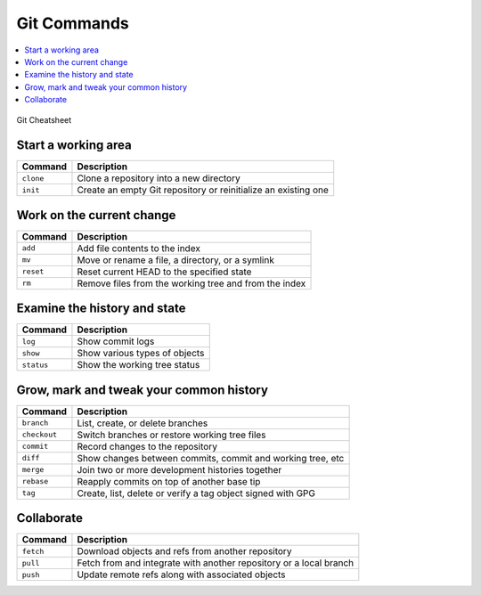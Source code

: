 ============
Git Commands
============

.. contents:: :local:

.. figure:: img/git-cheatsheet.*
   :align: center
   :width: 500px

   Git Cheatsheet

Start a working area
====================
+---------------+----------------------------------------------------------------+
| Command       | Description                                                    |
+===============+================================================================+
| ``clone``     | Clone a repository into a new directory                        |
+---------------+----------------------------------------------------------------+
| ``init``      | Create an empty Git repository or reinitialize an existing one |
+---------------+----------------------------------------------------------------+

Work on the current change
==========================

+---------------+--------------------------------------------------------+
| Command       | Description                                            |
+===============+========================================================+
| ``add``       | Add file contents to the index                         |
+---------------+--------------------------------------------------------+
| ``mv``        | Move or rename a file, a directory, or a symlink       |
+---------------+--------------------------------------------------------+
| ``reset``     | Reset current HEAD to the specified state              |
+---------------+--------------------------------------------------------+
| ``rm``        | Remove files from the working tree and from the index  |
+---------------+--------------------------------------------------------+

Examine the history and state
=============================
+---------------+-------------------------------+
| Command       | Description                   |
+===============+===============================+
| ``log``       | Show commit logs              |
+---------------+-------------------------------+
| ``show``      | Show various types of objects |
+---------------+-------------------------------+
| ``status``    | Show the working tree status  |
+---------------+-------------------------------+

Grow, mark and tweak your common history
========================================

+---------------+-------------------------------------------------------------+
| Command       | Description                                                 |
+===============+=============================================================+
| ``branch``    | List, create, or delete branches                            |
+---------------+-------------------------------------------------------------+
| ``checkout``  | Switch branches or restore working tree files               |
+---------------+-------------------------------------------------------------+
| ``commit``    | Record changes to the repository                            |
+---------------+-------------------------------------------------------------+
| ``diff``      | Show changes between commits, commit and working tree, etc  |
+---------------+-------------------------------------------------------------+
| ``merge``     | Join two or more development histories together             |
+---------------+-------------------------------------------------------------+
| ``rebase``    | Reapply commits on top of another base tip                  |
+---------------+-------------------------------------------------------------+
| ``tag``       | Create, list, delete or verify a tag object signed with GPG |
+---------------+-------------------------------------------------------------+

Collaborate
============

+---------------+--------------------------------------------------------------------+
| Command       | Description                                                        |
+===============+====================================================================+
| ``fetch``     | Download objects and refs from another repository                  |
+---------------+--------------------------------------------------------------------+
| ``pull``      | Fetch from and integrate with another repository or a local branch |
+---------------+--------------------------------------------------------------------+
| ``push``      | Update remote refs along with associated objects                   |
+---------------+--------------------------------------------------------------------+
